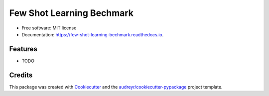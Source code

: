 ==========================
Few Shot Learning Bechmark
==========================


.. image:: https://img.shields.io/pypi/v/few_shot_learning_bechmark.svg
        :target: https://pypi.python.org/pypi/few_shot_learning_bechmark

.. image:: https://img.shields.io/travis/yanncalec/few_shot_learning_bechmark.svg
        :target: https://travis-ci.com/yanncalec/few_shot_learning_bechmark

.. image:: https://readthedocs.org/projects/few-shot-learning-bechmark/badge/?version=latest
        :target: https://few-shot-learning-bechmark.readthedocs.io/en/latest/?version=latest
        :alt: Documentation Status




* Free software: MIT license
* Documentation: https://few-shot-learning-bechmark.readthedocs.io.


Features
--------

* TODO

Credits
-------

This package was created with Cookiecutter_ and the `audreyr/cookiecutter-pypackage`_ project template.

.. _Cookiecutter: https://github.com/audreyr/cookiecutter
.. _`audreyr/cookiecutter-pypackage`: https://github.com/audreyr/cookiecutter-pypackage
